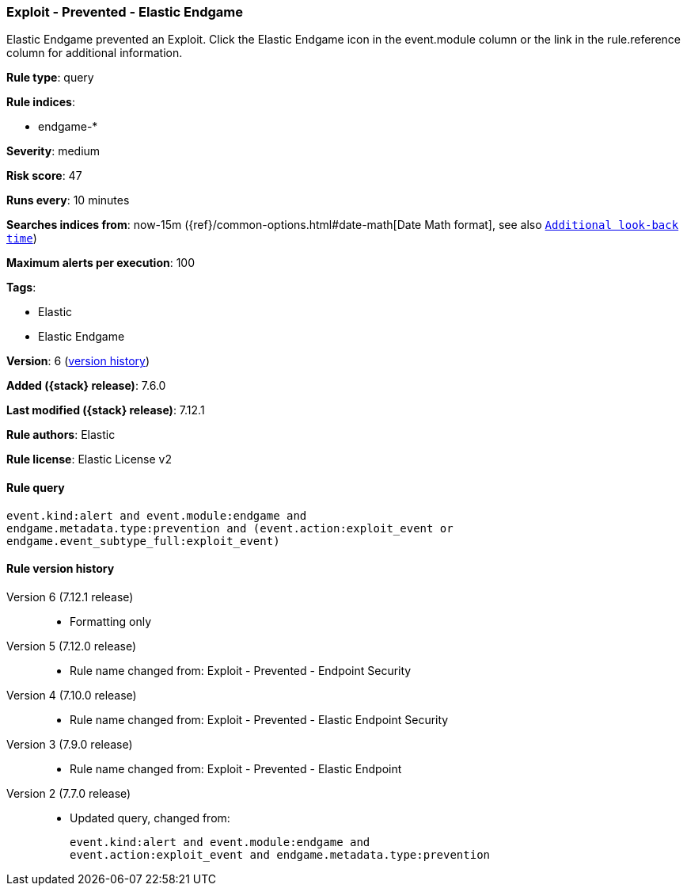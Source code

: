 [[exploit-prevented-elastic-endgame]]
=== Exploit - Prevented - Elastic Endgame

Elastic Endgame prevented an Exploit. Click the Elastic Endgame icon in the event.module column or the link in the rule.reference column for additional information.

*Rule type*: query

*Rule indices*:

* endgame-*

*Severity*: medium

*Risk score*: 47

*Runs every*: 10 minutes

*Searches indices from*: now-15m ({ref}/common-options.html#date-math[Date Math format], see also <<rule-schedule, `Additional look-back time`>>)

*Maximum alerts per execution*: 100

*Tags*:

* Elastic
* Elastic Endgame

*Version*: 6 (<<exploit-prevented-elastic-endgame-history, version history>>)

*Added ({stack} release)*: 7.6.0

*Last modified ({stack} release)*: 7.12.1

*Rule authors*: Elastic

*Rule license*: Elastic License v2

==== Rule query


[source,js]
----------------------------------
event.kind:alert and event.module:endgame and
endgame.metadata.type:prevention and (event.action:exploit_event or
endgame.event_subtype_full:exploit_event)
----------------------------------


[[exploit-prevented-elastic-endgame-history]]
==== Rule version history

Version 6 (7.12.1 release)::
* Formatting only

Version 5 (7.12.0 release)::
* Rule name changed from: Exploit - Prevented - Endpoint Security
Version 4 (7.10.0 release)::
* Rule name changed from: Exploit - Prevented - Elastic Endpoint Security
Version 3 (7.9.0 release)::
* Rule name changed from: Exploit - Prevented - Elastic Endpoint
Version 2 (7.7.0 release)::
* Updated query, changed from:
+
[source, js]
----------------------------------
event.kind:alert and event.module:endgame and
event.action:exploit_event and endgame.metadata.type:prevention
----------------------------------

